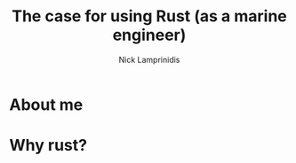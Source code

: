 #+title: The case for using Rust (as a marine engineer)
#+author: Nick Lamprinidis

* About me


* Why rust?
